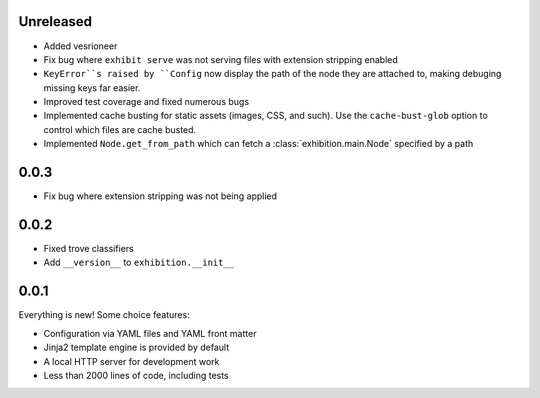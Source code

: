 Unreleased
----------

- Added vesrioneer
- Fix bug where ``exhibit serve`` was not serving files with extension
  stripping enabled
- ``KeyError``s raised by ``Config`` now display the path of the node they are
  attached to, making debuging missing keys far easier.
- Improved test coverage and fixed numerous bugs
- Implemented cache busting for static assets (images, CSS, and such). Use the
  ``cache-bust-glob`` option to control which files are cache busted.
- Implemented ``Node.get_from_path`` which can fetch a
  :class:`exhibition.main.Node` specified by a path

.. _zero-zero-three:

0.0.3
-----

- Fix bug where extension stripping was not being applied

.. _zero-zero-two:

0.0.2
-----

- Fixed trove classifiers
- Add ``__version__`` to ``exhibition.__init__``

.. _zero-zero-one:

0.0.1
-----

Everything is new! Some choice features:

- Configuration via YAML files and YAML front matter
- Jinja2 template engine is provided by default
- A local HTTP server for development work
- Less than 2000 lines of code, including tests
